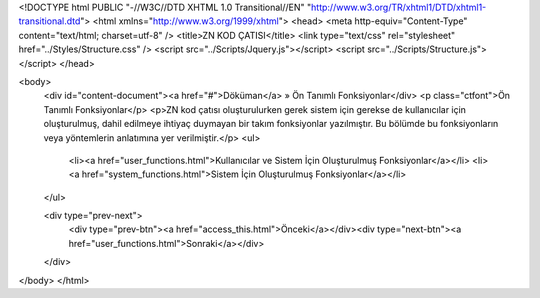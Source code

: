 <!DOCTYPE html PUBLIC "-//W3C//DTD XHTML 1.0 Transitional//EN" "http://www.w3.org/TR/xhtml1/DTD/xhtml1-transitional.dtd">
<html xmlns="http://www.w3.org/1999/xhtml">
<head>
<meta http-equiv="Content-Type" content="text/html; charset=utf-8" />
<title>ZN KOD ÇATISI</title>
<link type="text/css" rel="stylesheet" href="../Styles/Structure.css" />
<script src="../Scripts/Jquery.js"></script>
<script src="../Scripts/Structure.js"></script>
</head>

<body>
    <div id="content-document"><a href="#">Döküman</a> » Ön Tanımlı Fonksiyonlar</div> 
    <p class="ctfont">Ön Tanımlı Fonksiyonlar</p>
    <p>ZN kod çatısı oluşturulurken gerek sistem için gerekse de kullanıcılar için oluşturulmuş, dahil edilmeye ihtiyaç duymayan bir takım fonksiyonlar yazılmıştır. Bu bölümde bu fonksiyonların veya yöntemlerin anlatımına yer verilmiştir.</p>
    <ul>
        <li><a  href="user_functions.html">Kullanıcılar ve Sistem İçin Oluşturulmuş Fonksiyonlar</a></li>
        <li><a  href="system_functions.html">Sistem İçin Oluşturulmuş Fonksiyonlar</a></li>
    </ul>

    <div type="prev-next">
    	<div type="prev-btn"><a href="access_this.html">Önceki</a></div><div type="next-btn"><a href="user_functions.html">Sonraki</a></div>
    </div>
 
</body>
</html>              